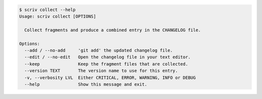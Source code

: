 
.. code::

    $ scriv collect --help
    Usage: scriv collect [OPTIONS]

      Collect fragments and produce a combined entry in the CHANGELOG file.

    Options:
      --add / --no-add     'git add' the updated changelog file.
      --edit / --no-edit   Open the changelog file in your text editor.
      --keep               Keep the fragment files that are collected.
      --version TEXT       The version name to use for this entry.
      -v, --verbosity LVL  Either CRITICAL, ERROR, WARNING, INFO or DEBUG
      --help               Show this message and exit.

